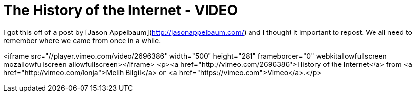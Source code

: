 = The History of the Internet - VIDEO
:hp-tags: internet

I got this off of a post by [Jason Appelbaum](http://jasonappelbaum.com/) and I thought it important to repost. We all need to remember where we came from once in a while.

<iframe src="//player.vimeo.com/video/2696386" width="500" height="281" frameborder="0" webkitallowfullscreen mozallowfullscreen allowfullscreen></iframe> <p><a href="http://vimeo.com/2696386">History of the Internet</a> from <a href="http://vimeo.com/lonja">Melih Bilgil</a> on <a href="https://vimeo.com">Vimeo</a>.</p>